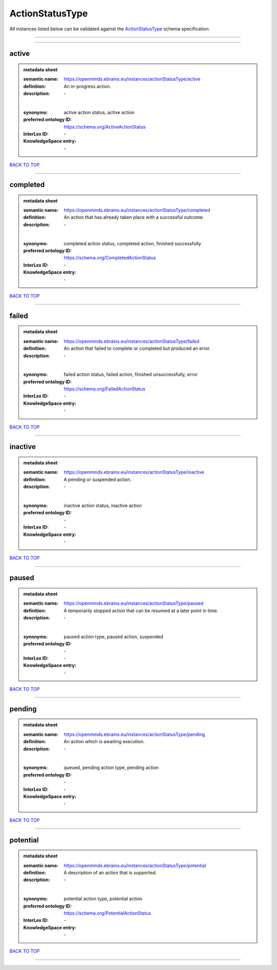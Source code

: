 ################
ActionStatusType
################

All instances listed below can be validated against the `ActionStatusType <https://openminds-documentation.readthedocs.io/en/latest/specifications/controlledTerms/actionStatusType.html>`_ schema specification.

------------

------------

active
------

.. admonition:: metadata sheet

   :semantic name: https://openminds.ebrains.eu/instances/actionStatusType/active
   :definition: An in-progress action.
   :description: \-
   |
   :synonyms: active action status, active action
   :preferred ontology ID: https://schema.org/ActiveActionStatus
   :InterLex ID: \-
   :KnowledgeSpace entry: \-

`BACK TO TOP <actionStatusType_>`_

------------

completed
---------

.. admonition:: metadata sheet

   :semantic name: https://openminds.ebrains.eu/instances/actionStatusType/completed
   :definition: An action that has already taken place with a successful outcome.
   :description: \-
   |
   :synonyms: completed action status, completed action, finished successfully
   :preferred ontology ID: https://schema.org/CompletedActionStatus
   :InterLex ID: \-
   :KnowledgeSpace entry: \-

`BACK TO TOP <actionStatusType_>`_

------------

failed
------

.. admonition:: metadata sheet

   :semantic name: https://openminds.ebrains.eu/instances/actionStatusType/failed
   :definition: An action that failed to complete or completed but produced an error.
   :description: \-
   |
   :synonyms: failed action status, failed action, finished unsuccessfully, error
   :preferred ontology ID: https://schema.org/FailedActionStatus
   :InterLex ID: \-
   :KnowledgeSpace entry: \-

`BACK TO TOP <actionStatusType_>`_

------------

inactive
--------

.. admonition:: metadata sheet

   :semantic name: https://openminds.ebrains.eu/instances/actionStatusType/inactive
   :definition: A pending or suspended action.
   :description: \-
   |
   :synonyms: inactive action status, inactive action
   :preferred ontology ID: \-
   :InterLex ID: \-
   :KnowledgeSpace entry: \-

`BACK TO TOP <actionStatusType_>`_

------------

paused
------

.. admonition:: metadata sheet

   :semantic name: https://openminds.ebrains.eu/instances/actionStatusType/paused
   :definition: A temporarily stopped action that can be resumed at a later point in time.
   :description: \-
   |
   :synonyms: paused action type, paused action, suspended
   :preferred ontology ID: \-
   :InterLex ID: \-
   :KnowledgeSpace entry: \-

`BACK TO TOP <actionStatusType_>`_

------------

pending
-------

.. admonition:: metadata sheet

   :semantic name: https://openminds.ebrains.eu/instances/actionStatusType/pending
   :definition: An action which is awaiting execution.
   :description: \-
   |
   :synonyms: queued, pending action type, pending action
   :preferred ontology ID: \-
   :InterLex ID: \-
   :KnowledgeSpace entry: \-

`BACK TO TOP <actionStatusType_>`_

------------

potential
---------

.. admonition:: metadata sheet

   :semantic name: https://openminds.ebrains.eu/instances/actionStatusType/potential
   :definition: A description of an action that is supported.
   :description: \-
   |
   :synonyms: potential action type, potential action
   :preferred ontology ID: https://schema.org/PotentialActionStatus
   :InterLex ID: \-
   :KnowledgeSpace entry: \-

`BACK TO TOP <actionStatusType_>`_

------------

